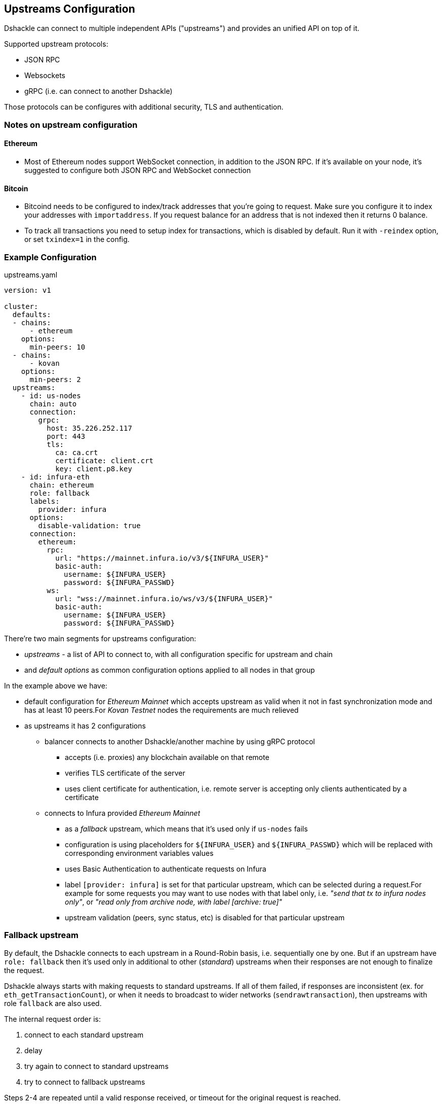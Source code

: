 == Upstreams Configuration

Dshackle can connect to multiple independent APIs ("upstreams") and provides an unified API on top of it.

Supported upstream protocols:

- JSON RPC
- Websockets
- gRPC (i.e. can connect to another Dshackle)

Those protocols can be configures with additional security, TLS and authentication.

=== Notes on upstream configuration

==== Ethereum

- Most of Ethereum nodes support WebSocket connection, in addition to the JSON RPC.
If it's available on your node, it's suggested to configure both JSON RPC and WebSocket connection

==== Bitcoin

- Bitcoind needs to be configured to index/track addresses that you're going to request.
Make sure you configure it to index your addresses with `importaddress`.
If you request balance for an address that is not indexed then it returns 0 balance.
- To track all transactions you need to setup index for transactions, which is disabled by default.
Run it with `-reindex` option, or set `txindex=1` in the config.

=== Example Configuration

.upstreams.yaml
[source,yaml]
----
version: v1

cluster:
  defaults:
  - chains:
      - ethereum
    options:
      min-peers: 10
  - chains:
      - kovan
    options:
      min-peers: 2
  upstreams:
    - id: us-nodes
      chain: auto
      connection:
        grpc:
          host: 35.226.252.117
          port: 443
          tls:
            ca: ca.crt
            certificate: client.crt
            key: client.p8.key
    - id: infura-eth
      chain: ethereum
      role: fallback
      labels:
        provider: infura
      options:
        disable-validation: true
      connection:
        ethereum:
          rpc:
            url: "https://mainnet.infura.io/v3/${INFURA_USER}"
            basic-auth:
              username: ${INFURA_USER}
              password: ${INFURA_PASSWD}
          ws:
            url: "wss://mainnet.infura.io/ws/v3/${INFURA_USER}"
            basic-auth:
              username: ${INFURA_USER}
              password: ${INFURA_PASSWD}
----

There're two main segments for upstreams configuration:

- _upstreams_ - a list of API to connect to, with all configuration specific for upstream and chain
- and _default options_ as common configuration options applied to all nodes in that group

In the example above we have:

- default configuration for _Ethereum Mainnet_ which accepts upstream as valid when it not in fast synchronization mode and has at least 10 peers.For _Kovan Testnet_ nodes the requirements are much relieved
- as upstreams it has 2 configurations
* balancer connects to another Dshackle/another machine by using gRPC protocol
** accepts (i.e. proxies) any blockchain available on that remote
** verifies TLS certificate of the server
** uses client certificate for authentication, i.e. remote server is accepting only clients authenticated by a certificate
* connects to Infura provided _Ethereum Mainnet_
** as a _fallback_ upstream, which means that it's used only if `us-nodes` fails
** configuration is using placeholders for `${INFURA_USER}` and `${INFURA_PASSWD}` which will be replaced with corresponding environment variables values
** uses Basic Authentication to authenticate requests on Infura
** label `[provider: infura]` is set for that particular upstream, which can be selected during a request.For example for some requests you may want to use nodes with that label only, i.e. _"send that tx to infura nodes only"_, or _"read only from archive node, with label [archive: true]"_
** upstream validation (peers, sync status, etc) is disabled for that particular upstream

=== Fallback upstream

By default, the Dshackle connects to each upstream in a Round-Robin basis, i.e. sequentially one by one.
But if an upstream have `role: fallback` then it's used only in additional to other (_standard_) upstreams when their responses are not enough to finalize the request.

Dshackle always starts with making requests to standard upstreams.
If all of them failed, if responses are inconsistent (ex. for `eth_getTransactionCount`), or when it needs to broadcast to wider networks (`sendrawtransaction`), then upstreams with role `fallback` are also used.

The internal request order is:

1. connect to each standard upstream
2. delay
3. try again to connect to standard upstreams
4. try to connect to fallback upstreams

Steps 2-4 are repeated until a valid response received, or timeout for the original request is reached.

In general, you set role `fallback` only to external nodes provided by a third party, when you want to use it as a last resort.

=== Configuration options

Options (default or as part of upstream config):

[cols="2,1,5a"]
|===
| Option | Default | Description

| `disable-validation` | false | if `true` then Dshackle will not try to verify status of the upstream (could be useful for a trusted cloud
provider such as Infura, but disabling it is not recommended for a normal node)
| `min-peers` | 3 | specify minimum amount of connected peers, Dshackle will not use upstream with less than specified number
| `timeout` | 60 | timeout in seconds after which request to the upstream will be discarded (and may be retried on an another upstream)
| `balance` | `true` for ethereum, `false` for bitcoin | specify if this node should be used to fetch balance for an address
|===

=== Connection type

Dshackle currently supports

- `rpc` a standard Ethereum JSON RPC
- `ws` websocket connection (supposed to be used in addition to `rpc` connection)
- `grpc` connects to another Dshackle instance

=== Bitcoin Methods

.By default an ethereum upstream allows call to the following JSON RPC methods:
- `getbestblockhash`
- `getblock`
- `getblocknumber`
- `getblockcount`
- `gettransaction`
- `getrawtransaction`
- `gettxout`
- `getreceivedbyaddress`
- `listunspent`
- `sendrawtransaction`

.Plus following methods are answered directly by Dshackle
- `getmemorypool`
- `getconnectioncount`
- `getnetworkinfo`

=== Ethereum Methods

.By default an ethereum upstream allows calls to the following JSON RPC methods:
- `eth_gasPrice`
- `eth_call`
- `eth_estimateGas`
- `eth_getBlockTransactionCountByHash`
- `eth_getUncleCountByBlockHash`
- `eth_getBlockByHash`
- `eth_getTransactionByHash`
- `eth_getTransactionByBlockHashAndIndex`
- `eth_getStorageAt`
- `eth_getCode`
- `eth_getUncleByBlockHashAndIndex`
- `eth_getTransactionCount`
- `eth_blockNumber`
- `eth_getBalance`
- `eth_sendRawTransaction`
- `eth_getBlockTransactionCountByNumber`
- `eth_getUncleCountByBlockNumber`
- `eth_getBlockByNumber`
- `eth_getTransactionByBlockNumberAndIndex`
- `eth_getTransactionReceipt`
- `eth_getUncleByBlockNumberAndIndex`
- `eth_feeHistory`

.Plus following methods are answered directly by Dshackle
- `net_version`
- `net_peerCount`
- `net_listening`
- `web3_clientVersion`
- `eth_protocolVersion`
- `eth_syncing`
- `eth_coinbase`
- `eth_mining`
- `eth_hashrate`
- `eth_accounts`

It's possible to enable additional methods that are available on upstream, or disable an existing method.For that purpose
there is `methods` configuration:

[source, yaml]
----
upstreams:
  - id: my-node
    chain: ethereum
    labels:
      archive: true
    methods:
      enabled:
        - name: trace_transaction
      disabled:
        - name: eth_getBlockByNumber
----

Such configuration option allows to execute method `trace_transaction` and also disables `eth_getBlockByNumber` on that
particular upstream.If a client requests to execute method `trace_transaction` then it will be scheduled to that upstream (or
any upstream with such method enabled).

NOTE: It's especially useful when used together with upstream labels.If an archive upstream has label `archive: true` it's
possible to specify that the client wants to execute method `trace_transaction` only on an archive node(s), which has
complete historical data for tracing.

=== Static Methods

You can overwrite existing methods or add new ones using a static response:

[source, yaml]
----
upstreams:
  - id: my-node
    chain: ethereum
    methods:
      enabled:
        - name: net_version
          static: "\"100000\""
        - name: eth_chainId
          static: "0x186a0"
        - name: eth_custom_array
          static: '["custom_array_response"]'
        - name: eth_custom_bool
          static: "false"
----

=== Authentication

==== TLS

All connection types can use TLS secured connection, with optional client certificate authentication:

- `ca` path to certificate required from remote server
- optional `certificate` and `key` for client authentication.

NOTE: Please note that `key` must be encoded with _PKCS 8_

==== Basic Authentication

For JSON RPC and Websockets a Basic Authentication can be used:

- `username` - username
- `password` - password
